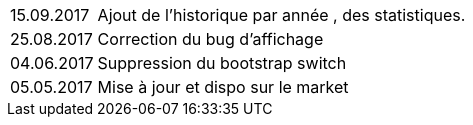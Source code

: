 ﻿[horizontal]
15.09.2017:: Ajout de l'historique par année , des statistiques.

25.08.2017:: Correction du bug d'affichage

04.06.2017:: Suppression du bootstrap switch

05.05.2017:: Mise à jour et dispo sur le market
